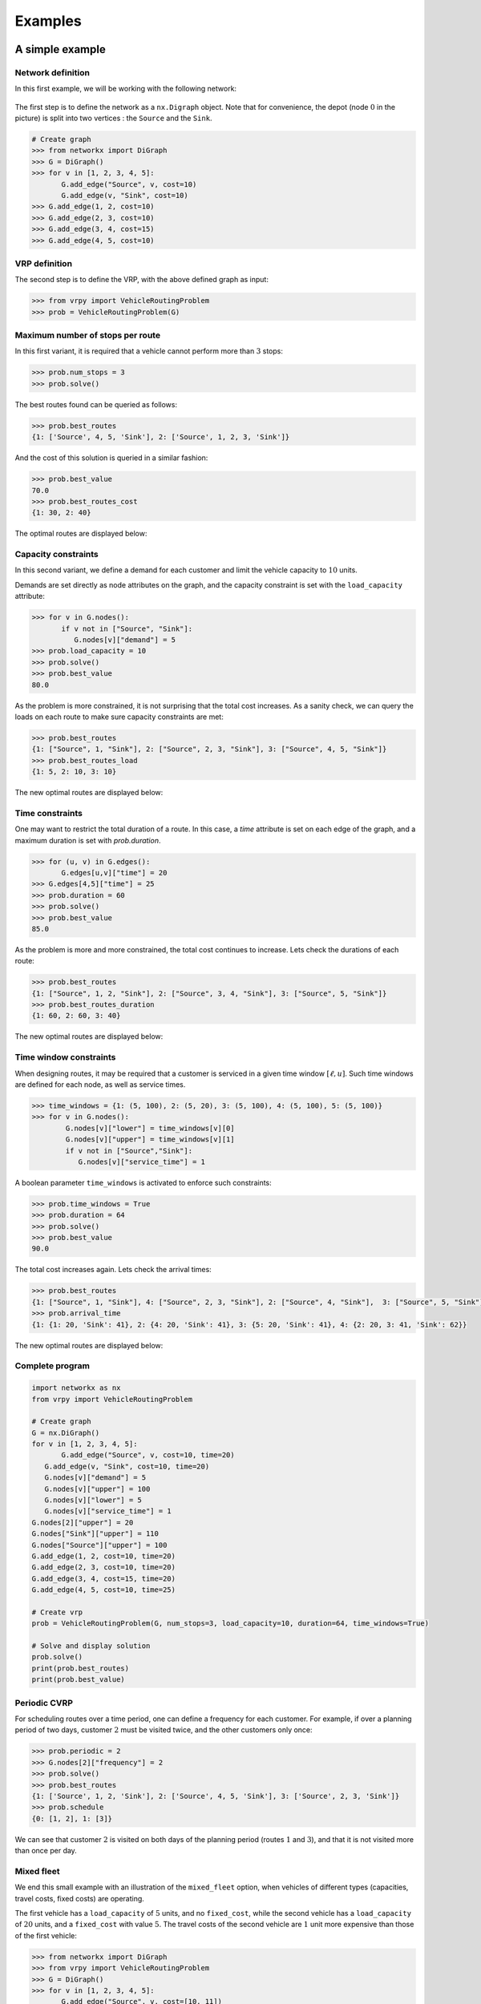 .. _examples:

Examples
========

A simple example
~~~~~~~~~~~~~~~~

Network definition
******************

In this first example, we will be working with the following network:

.. figure:: images/network.png
   :align: center

The first step is to define the network as a ``nx.Digraph`` object. Note that for convenience, the depot (node :math:`0` in the picture) is split into two vertices
: the ``Source`` and the ``Sink``.

.. code:: python

    # Create graph
    >>> from networkx import DiGraph
    >>> G = DiGraph()
    >>> for v in [1, 2, 3, 4, 5]:
           G.add_edge("Source", v, cost=10)
           G.add_edge(v, "Sink", cost=10)
    >>> G.add_edge(1, 2, cost=10)
    >>> G.add_edge(2, 3, cost=10)
    >>> G.add_edge(3, 4, cost=15)
    >>> G.add_edge(4, 5, cost=10)


VRP definition
**************

The second step is to define the VRP, with the above defined graph as input:

.. code:: python

    >>> from vrpy import VehicleRoutingProblem
    >>> prob = VehicleRoutingProblem(G)

Maximum number of stops per route
*********************************

In this first variant, it is required that a vehicle cannot perform more than :math:`3` stops:

.. code:: python

    >>> prob.num_stops = 3
    >>> prob.solve()

The best routes found can be queried as follows:

.. code:: python

    >>> prob.best_routes
    {1: ['Source', 4, 5, 'Sink'], 2: ['Source', 1, 2, 3, 'Sink']}

And the cost of this solution is queried in a similar fashion:

.. code:: python

    >>> prob.best_value
    70.0
    >>> prob.best_routes_cost
    {1: 30, 2: 40}

The optimal routes are displayed below:

.. figure:: images/stops.png
   :align: center

Capacity constraints
********************

In this second variant, we define a demand for each customer and limit the vehicle capacity to :math:`10` units.

Demands are set directly as node attributes on the graph, and the capacity constraint is set with the ``load_capacity`` attribute:

.. code:: python

    >>> for v in G.nodes():
           if v not in ["Source", "Sink"]:
              G.nodes[v]["demand"] = 5
    >>> prob.load_capacity = 10
    >>> prob.solve()
    >>> prob.best_value
    80.0

As the problem is more constrained, it is not surprising that the total
cost increases. As a sanity check, we can query the loads on each route to make sure capacity constraints are met:

.. code:: python

    >>> prob.best_routes
    {1: ["Source", 1, "Sink"], 2: ["Source", 2, 3, "Sink"], 3: ["Source", 4, 5, "Sink"]}
    >>> prob.best_routes_load
    {1: 5, 2: 10, 3: 10}

The new optimal routes are displayed below:

.. figure:: images/capacity.png
   :align: center

Time constraints
****************

One may want to restrict the total duration of a route. In this case, a `time`
attribute is set on each edge of the graph, and a maximum duration is set with `prob.duration`.

.. code:: python

    >>> for (u, v) in G.edges():
           G.edges[u,v]["time"] = 20
    >>> G.edges[4,5]["time"] = 25
    >>> prob.duration = 60
    >>> prob.solve()
    >>> prob.best_value
    85.0

As the problem is more and more constrained, the total cost continues to increase. Lets check the durations of each route:

.. code:: python

    >>> prob.best_routes
    {1: ["Source", 1, 2, "Sink"], 2: ["Source", 3, 4, "Sink"], 3: ["Source", 5, "Sink"]}
    >>> prob.best_routes_duration
    {1: 60, 2: 60, 3: 40}

The new optimal routes are displayed below:

.. figure:: images/time.png
   :align: center

Time window constraints
***********************

When designing routes, it may be required that a customer is serviced in
a given time window :math:`[\ell,u]`. Such time windows are defined for
each node, as well as service times.

.. code-block:: python

    >>> time_windows = {1: (5, 100), 2: (5, 20), 3: (5, 100), 4: (5, 100), 5: (5, 100)}
    >>> for v in G.nodes():
            G.nodes[v]["lower"] = time_windows[v][0]
            G.nodes[v]["upper"] = time_windows[v][1]
            if v not in ["Source","Sink"]:
               G.nodes[v]["service_time"] = 1


A boolean parameter ``time_windows`` is activated to enforce
such constraints:

.. code:: python

    >>> prob.time_windows = True
    >>> prob.duration = 64
    >>> prob.solve()
    >>> prob.best_value
    90.0

The total cost increases again. Lets check the arrival times:

.. code:: python

    >>> prob.best_routes
    {1: ["Source", 1, "Sink"], 4: ["Source", 2, 3, "Sink"], 2: ["Source", 4, "Sink"],  3: ["Source", 5, "Sink"]}
    >>> prob.arrival_time
    {1: {1: 20, 'Sink': 41}, 2: {4: 20, 'Sink': 41}, 3: {5: 20, 'Sink': 41}, 4: {2: 20, 3: 41, 'Sink': 62}}

The new optimal routes are displayed below:

.. figure:: images/time_windows.png
   :align: center

Complete program
****************

.. code:: python

    import networkx as nx
    from vrpy import VehicleRoutingProblem

    # Create graph
    G = nx.DiGraph()
    for v in [1, 2, 3, 4, 5]:
	   G.add_edge("Source", v, cost=10, time=20)
       G.add_edge(v, "Sink", cost=10, time=20)
       G.nodes[v]["demand"] = 5
       G.nodes[v]["upper"] = 100
       G.nodes[v]["lower"] = 5
       G.nodes[v]["service_time"] = 1
    G.nodes[2]["upper"] = 20
    G.nodes["Sink"]["upper"] = 110
    G.nodes["Source"]["upper"] = 100
    G.add_edge(1, 2, cost=10, time=20)
    G.add_edge(2, 3, cost=10, time=20)
    G.add_edge(3, 4, cost=15, time=20)
    G.add_edge(4, 5, cost=10, time=25)

    # Create vrp
    prob = VehicleRoutingProblem(G, num_stops=3, load_capacity=10, duration=64, time_windows=True)

    # Solve and display solution
    prob.solve()
    print(prob.best_routes)
    print(prob.best_value)
	
Periodic CVRP
*************

For scheduling routes over a time period, one can define a frequency for each customer. For example, if over a planning period of two days,
customer :math:`2` must be visited twice, and the other customers only once:

.. code:: python
   
   >>> prob.periodic = 2 
   >>> G.nodes[2]["frequency"] = 2
   >>> prob.solve()
   >>> prob.best_routes
   {1: ['Source', 1, 2, 'Sink'], 2: ['Source', 4, 5, 'Sink'], 3: ['Source', 2, 3, 'Sink']}
   >>> prob.schedule
   {0: [1, 2], 1: [3]}
	
We can see that customer :math:`2` is visited on both days of the planning period (routes :math:`1` and :math:`3`), and that it is not visited more
than once per day.

.. _hfvrp:

Mixed fleet
***********

We end this small example with an illustration of the ``mixed_fleet`` option, when vehicles of different
types (capacities, travel costs, fixed costs) are operating.

The first vehicle has a ``load_capacity`` of :math:`5` units, and no ``fixed_cost``, while
the second vehicle has a ``load_capacity`` of :math:`20` units, and a ``fixed_cost`` with value
:math:`5`. The travel costs of the second vehicle are :math:`1` unit more expensive than 
those of the first vehicle:

.. code:: python

    >>> from networkx import DiGraph
    >>> from vrpy import VehicleRoutingProblem
    >>> G = DiGraph()
    >>> for v in [1, 2, 3, 4, 5]:
           G.add_edge("Source", v, cost=[10, 11])
           G.add_edge(v, "Sink", cost=[10, 11])
           G.nodes[v]["demand"] = 5
    >>> G.add_edge(1, 2, cost=[10, 11])
    >>> G.add_edge(2, 3, cost=[10, 11])
    >>> G.add_edge(3, 4, cost=[15, 16])
    >>> G.add_edge(4, 5, cost=[10, 11])
    >>> prob=VehicleRoutingProblem(G, mixed_fleet=True, fixed_cost=[0, 5], load_capacity=[5, 20])
    >>> prob.best_value
	85
    >>> prob.best_routes
	{1: ['Source', 1, 'Sink'], 2: ['Source', 2, 3, 4, 5, 'Sink']}
    >>> prob.best_routes_cost
	{1: 20, 2: 65}
    >>> prob.best_routes_type
	{1: 0, 2: 1}



An example borrowed from *ortools*
~~~~~~~~~~~~~~~~~~~~~~~~~~~~~~~~~~

We borrow this second example from the well known *ortools* :cite:`ortools` routing library. We will use the data from the tutorial_.  


Network definition
******************

The graph is considered complete, that is, there are edges between each pair of nodes, in both directions,
and the cost on each edge is defined as the *Manhattan* distance between both endpoints. 
The network is displayed below (for readability, edges are not shown), with the depot in red, and the labels outside of the vertices
are the demands:

.. figure:: images/nodes.png
   :align: center

The network can be entirely defined by its distance matrix.
We will make use of the *NetworkX* module to create this graph and store its attributes:

.. code:: python

 from networkx import DiGraph, from_numpy_matrix, relabel_nodes, set_node_attributes
 from numpy import matrix

 # Distance matrix
 DISTANCES = [
 [0,548,776,696,582,274,502,194,308,194,536,502,388,354,468,776,662,0], # from Source
 [0,0,684,308,194,502,730,354,696,742,1084,594,480,674,1016,868,1210,548],
 [0,684,0,992,878,502,274,810,468,742,400,1278,1164,1130,788,1552,754,776],
 [0,308,992,0,114,650,878,502,844,890,1232,514,628,822,1164,560,1358,696],
 [0,194,878,114,0,536,764,388,730,776,1118,400,514,708,1050,674,1244,582],
 [0,502,502,650,536,0,228,308,194,240,582,776,662,628,514,1050,708,274],
 [0,730,274,878,764,228,0,536,194,468,354,1004,890,856,514,1278,480,502],
 [0,354,810,502,388,308,536,0,342,388,730,468,354,320,662,742,856,194],
 [0,696,468,844,730,194,194,342,0,274,388,810,696,662,320,1084,514,308],
 [0,742,742,890,776,240,468,388,274,0,342,536,422,388,274,810,468,194],
 [0,1084,400,1232,1118,582,354,730,388,342,0,878,764,730,388,1152,354,536],
 [0,594,1278,514,400,776,1004,468,810,536,878,0,114,308,650,274,844,502],
 [0,480,1164,628,514,662,890,354,696,422,764,114,0,194,536,388,730,388],
 [0,674,1130,822,708,628,856,320,662,388,730,308,194,0,342,422,536,354],
 [0,1016,788,1164,1050,514,514,662,320,274,388,650,536,342,0,764,194,468],
 [0,868,1552,560,674,1050,1278,742,1084,810,1152,274,388,422,764,0,798,776],
 [0,1210,754,1358,1244,708,480,856,514,468,354,844,730,536,194,798,0,662],
 [0,0,0,0,0,0,0,0,0,0,0,0,0,0,0,0,0,0], # from Sink
 ]

 # Demands (key: node, value: amount)
 DEMAND = {1: 1, 2: 1, 3: 2, 4: 4, 5: 2, 6: 4, 7: 8, 8: 8, 9: 1, 10: 2, 11: 1, 12: 2, 13: 4, 14: 4, 15: 8, 16: 8}

 # The matrix is transformed into a DiGraph
 A = matrix(DISTANCES, dtype=[("cost", int)])
 G = from_numpy_matrix(A, create_using=nx.DiGraph())

 # The demands are stored as node attributes
 set_node_attributes(G, values=DEMAND, name="demand")

 # The depot is relabeled as Source and Sink
 G = relabel_nodes(G, {0: "Source", 17: "Sink"})

CVRP
****

Once the graph is properly defined, creating a CVRP and solving it is straightforward.
With a maximum load of :math:`15` units per vehicle:

.. code:: python

    >>> from vrpy import VehicleRoutingProblem
    >>> prob = VehicleRoutingProblem(G, load_capacity=15)
    >>> prob.solve()
    >>> prob.best_value
    6208.0
    >>> prob.best_routes
    {1: ['Source', 12, 11, 15, 13, 'Sink'], 2: ['Source', 1, 3, 4, 7, 'Sink'], 3: ['Source', 5, 2, 6, 8, 'Sink'], 4: ['Source', 14, 16, 10, 9, 'Sink']}
    >>> prob.best_routes_load
    {1: 15, 2: 15, 3: 15, 4: 15}


The four routes are displayed below:

.. figure:: images/nodes_capacity.png
   :align: center

CVRP with simultaneous distribution and collection
**************************************************

We follow with the exact same configuration, but this time, every time a node is visited, the vehicle unloads its demand and loads 
some waste material. 

.. code:: python

 from networkx import DiGraph, from_numpy_matrix, relabel_nodes, set_node_attributes
 from numpy import matrix

 # Distance matrix
 DISTANCES = [
 [0,548,776,696,582,274,502,194,308,194,536,502,388,354,468,776,662,0], # from Source
 [0,0,684,308,194,502,730,354,696,742,1084,594,480,674,1016,868,1210,548],
 [0,684,0,992,878,502,274,810,468,742,400,1278,1164,1130,788,1552,754,776],
 [0,308,992,0,114,650,878,502,844,890,1232,514,628,822,1164,560,1358,696],
 [0,194,878,114,0,536,764,388,730,776,1118,400,514,708,1050,674,1244,582],
 [0,502,502,650,536,0,228,308,194,240,582,776,662,628,514,1050,708,274],
 [0,730,274,878,764,228,0,536,194,468,354,1004,890,856,514,1278,480,502],
 [0,354,810,502,388,308,536,0,342,388,730,468,354,320,662,742,856,194],
 [0,696,468,844,730,194,194,342,0,274,388,810,696,662,320,1084,514,308],
 [0,742,742,890,776,240,468,388,274,0,342,536,422,388,274,810,468,194],
 [0,1084,400,1232,1118,582,354,730,388,342,0,878,764,730,388,1152,354,536],
 [0,594,1278,514,400,776,1004,468,810,536,878,0,114,308,650,274,844,502],
 [0,480,1164,628,514,662,890,354,696,422,764,114,0,194,536,388,730,388],
 [0,674,1130,822,708,628,856,320,662,388,730,308,194,0,342,422,536,354],
 [0,1016,788,1164,1050,514,514,662,320,274,388,650,536,342,0,764,194,468],
 [0,868,1552,560,674,1050,1278,742,1084,810,1152,274,388,422,764,0,798,776],
 [0,1210,754,1358,1244,708,480,856,514,468,354,844,730,536,194,798,0,662],
 [0,0,0,0,0,0,0,0,0,0,0,0,0,0,0,0,0,0], # from Sink
 ]

 # Delivery demands (key: node, value: amount)
 DEMAND = {1: 1, 2: 1, 3: 2, 4: 4, 5: 2, 6: 4, 7: 8, 8: 8, 9: 1, 10: 2, 11: 1, 12: 2, 13: 4, 14: 4, 15: 8, 16: 8}
 
 # Pickup waste (key: node, value: amount)
 COLLECT = {1: 1, 2: 1, 3: 1, 4: 1, 5: 2, 6: 1, 7: 4, 8: 1, 9: 1, 10: 2, 11: 3, 12: 2, 13: 4, 14: 2, 15: 1, 16: 2}

 # The matrix is transformed into a DiGraph
 A = matrix(DISTANCES, dtype=[("cost", int)])
 G = from_numpy_matrix(A, create_using=nx.DiGraph())

 # The distribution and collection amounts are stored as node attributes
 set_node_attributes(G, values=DEMAND, name="demand")
 set_node_attributes(G, values=COLLECT, name="collect")

 # The depot is relabeled as Source and Sink
 G = relabel_nodes(G, {0: "Source", 17: "Sink"})


The `load_capacity` is unchanged, and the ``distribution_collection`` attribute is set to ``True.``

.. code:: python

    >>> from vrpy import VehicleRoutingProblem
    >>> prob = VehicleRoutingProblem(G, load_capacity=15, distribution_collection=True)
    >>> prob.solve() 
	>>> prob.best_value
    6208.0
    >>> prob.best_routes
    {1: ['Source', 12, 11, 15, 13, 'Sink'], 2: ['Source', 1, 3, 4, 7, 'Sink'], 3: ['Source', 5, 2, 6, 8, 'Sink'], 4: ['Source', 14, 16, 10, 9, 'Sink']}
    >>> prob.node_load
    {1: {7: 4, 3: 5, 4: 8, 1: 8, 'Sink': 8}, 2: {8: 7, 6: 10, 2: 10, 5: 10, 'Sink': 10}, 3: {14: 2, 16: 8, 10: 8, 9: 8, 'Sink': 8}, 4: {13: 0, 15: 7, 11: 5, 12: 5, 'Sink': 5}}

The optimal solution is unchanged. This is understandable, as for each node, the distribution volume is greater than (or equals) the pickup volume.


VRP with time windows
*********************

Each node must now be serviced within a time window. The time windows are displayed above each node: 

.. figure:: images/nodes_time_windows.png
   :align: center

This time, the network is defined by its distance matrix and its time matrix:

.. code:: python

    from networkx import DiGraph, from_numpy_matrix, relabel_nodes, set_node_attributes
    from numpy import matrix

    # Distance matrix
    DISTANCES = [
	 [0,548,776,696,582,274,502,194,308,194,536,502,388,354,468,776,662,0], # from Source
	 [0,0,684,308,194,502,730,354,696,742,1084,594,480,674,1016,868,1210,548],
	 [0,684,0,992,878,502,274,810,468,742,400,1278,1164,1130,788,1552,754,776],
	 [0,308,992,0,114,650,878,502,844,890,1232,514,628,822,1164,560,1358,696],
	 [0,194,878,114,0,536,764,388,730,776,1118,400,514,708,1050,674,1244,582],
	 [0,502,502,650,536,0,228,308,194,240,582,776,662,628,514,1050,708,274],
	 [0,730,274,878,764,228,0,536,194,468,354,1004,890,856,514,1278,480,502],
	 [0,354,810,502,388,308,536,0,342,388,730,468,354,320,662,742,856,194],
	 [0,696,468,844,730,194,194,342,0,274,388,810,696,662,320,1084,514,308],
	 [0,742,742,890,776,240,468,388,274,0,342,536,422,388,274,810,468,194],
	 [0,1084,400,1232,1118,582,354,730,388,342,0,878,764,730,388,1152,354,536],
	 [0,594,1278,514,400,776,1004,468,810,536,878,0,114,308,650,274,844,502],
	 [0,480,1164,628,514,662,890,354,696,422,764,114,0,194,536,388,730,388],
	 [0,674,1130,822,708,628,856,320,662,388,730,308,194,0,342,422,536,354],
	 [0,1016,788,1164,1050,514,514,662,320,274,388,650,536,342,0,764,194,468],
	 [0,868,1552,560,674,1050,1278,742,1084,810,1152,274,388,422,764,0,798,776],
	 [0,1210,754,1358,1244,708,480,856,514,468,354,844,730,536,194,798,0,662],
	 [0,0,0,0,0,0,0,0,0,0,0,0,0,0,0,0,0,0], # from Sink
	 ]
	 
    TRAVEL_TIMES = [
	[0, 6, 9, 8, 7, 3, 6, 2, 3, 2, 6, 6, 4, 4, 5, 9, 7, 0],  # from source
	[0, 0, 8, 3, 2, 6, 8, 4, 8, 8, 13, 7, 5, 8, 12, 10, 14, 6],
	[0, 8, 0, 11, 10, 6, 3, 9, 5, 8, 4, 15, 14, 13, 9, 18, 9, 9],
	[0, 3, 11, 0, 1, 7, 10, 6, 10, 10, 14, 6, 7, 9, 14, 6, 16, 8],
	[0, 2, 10, 1, 0, 6, 9, 4, 8, 9, 13, 4, 6, 8, 12, 8, 14, 7],
	[0, 6, 6, 7, 6, 0, 2, 3, 2, 2, 7, 9, 7, 7, 6, 12, 8, 3],
	[0, 8, 3, 10, 9, 2, 0, 6, 2, 5, 4, 12, 10, 10, 6, 15, 5, 6],
	[0, 4, 9, 6, 4, 3, 6, 0, 4, 4, 8, 5, 4, 3, 7, 8, 10, 2],
	[0, 8, 5, 10, 8, 2, 2, 4, 0, 3, 4, 9, 8, 7, 3, 13, 6, 3],
	[0, 8, 8, 10, 9, 2, 5, 4, 3, 0, 4, 6, 5, 4, 3, 9, 5, 2],
	[0, 13, 4, 14, 13, 7, 4, 8, 4, 4, 0, 10, 9, 8, 4, 13, 4, 6],
	[0, 7, 15, 6, 4, 9, 12, 5, 9, 6, 10, 0, 1, 3, 7, 3, 10, 6],
	[0, 5, 14, 7, 6, 7, 10, 4, 8, 5, 9, 1, 0, 2, 6, 4, 8, 4],
	[0, 8, 13, 9, 8, 7, 10, 3, 7, 4, 8, 3, 2, 0, 4, 5, 6, 4],
	[0, 12, 9, 14, 12, 6, 6, 7, 3, 3, 4, 7, 6, 4, 0, 9, 2, 5],
	[0, 10, 18, 6, 8, 12, 15, 8, 13, 9, 13, 3, 4, 5, 9, 0, 9, 9],
	[0, 14, 9, 16, 14, 8, 5, 10, 6, 5, 4, 10, 8, 6, 2, 9, 0, 7],
	[0, 0, 0, 0, 0, 0, 0, 0, 0, 0, 0, 0, 0, 0, 0, 0, 0, 0],  # from sink
	]
	
    # Time windows (key: node, value: lower/upper bound)
    TIME_WINDOWS_LOWER = {0: 0, 1: 7, 2: 10, 3: 16, 4: 10, 5: 0, 6: 5, 7: 0, 8: 5, 9: 0, 10: 10, 11: 10, 12: 0, 13: 5, 14: 7, 15: 10, 16: 11,}
    TIME_WINDOWS_UPPER = {1: 12, 2: 15, 3: 18, 4: 13, 5: 5, 6: 10, 7: 4, 8: 10, 9: 3, 10: 16, 11: 15, 12: 5, 13: 10, 14: 8, 15: 15, 16: 15,}

    # Transform distance matrix into DiGraph
    A = matrix(DISTANCES, dtype=[("cost", int)])
    G_d = from_numpy_matrix(A, create_using=DiGraph())

    # Transform time matrix into DiGraph
    A = matrix(TRAVEL_TIMES, dtype=[("time", int)])
    G_t = from_numpy_matrix(A, create_using=DiGraph())

    # Merge
    G = compose(G_d, G_t)

    # Set time windows
    set_node_attributes(G, values=TIME_WINDOWS_LOWER, name="lower")
    set_node_attributes(G, values=TIME_WINDOWS_UPPER, name="upper")
	
    # The VRP is defined and solved
    prob = VehicleRoutingProblem(G, time_windows=True)
    prob.solve()
	
The solution is displayed below:
	
.. code:: python

    >>> prob.best_value
	6528.0
    >>> prob.best_routes
	{1: ['Source', 9, 14, 16, 'Sink'], 2: ['Source', 12, 13, 15, 11, 'Sink'], 3: ['Source', 5, 8, 6, 2, 10, 'Sink'], 4: ['Source', 7, 1, 4, 3, 'Sink']}
    >>> prob.arrival_time
	{1: {9: 2, 14: 7, 16: 11, 'Sink': 18}, 2: {12: 4, 13: 6, 15: 11, 11: 14, 'Sink': 20}, 3: {5: 3, 8: 5, 6: 7, 2: 10, 10: 14, 'Sink': 20}, 4: {7: 2, 1: 7, 4: 10, 3: 16, 'Sink': 24}}

.. figure:: images/sol.png
   :align: center


CVRP with pickups and deliveries
********************************

In this variant, each demand is made of a pickup node and a delivery node.
Each pickup/delivery pair (or request) must be assigned to the same tour, and within this tour, the pickup node must be 
visited prior to the delivery node (as an item that is yet to be picked up cannot be delivered). 
The total load must not exceed the vehicle's capacity. The requests are displayed below:

.. figure:: images/requests.png
   :align: center

The network is defined as previously, and we add the following data to take into account each request:

.. code:: python

    # Requests (from_node, to_node) : amount
    pickups_deliveries = {(1, 6): 1, (2, 10): 2, (4, 3): 3, (5, 9): 1, (7, 8): 2, (15, 11): 3, (13, 12): 1, (16, 14): 4}
    for (u, v) pickups_deliveries:
        G.nodes[u]["request"] = v
        # Pickups are accounted for positively
        G.nodes[u]["demand"] = pickups_deliveries[(u, v)]
        # Deliveries are accounted for negatively
        G.nodes[v]["demand"] = -pickups_deliveries[(u, v)]

We can now create a pickup and delivery instance with a maximum load of :math:`6` units per vehicle, and with at most :math:`6` stops:

.. code:: python

   >>> from vrpy import VehicleRoutingProblem
   >>> prob = VehicleRoutingProblem(G, load_capacity=6, num_stops=6, pickup_delivery=True)
   >>> prob.solve(cspy=False)
   >>> prob.best_value
   5980.0
   >>> prob.best_routes
   {1: ['Source', 5, 2, 10, 16, 14, 9, 'Sink'], 2: ['Source', 7, 4, 3, 1, 6, 8, 'Sink'], 3: ['Source', 13, 15, 11, 12, 'Sink']}
   >>> prob.node_load
   {1: {5: 1, 2: 3, 10: 1, 16: 5, 14: 1, 9: 0, 'Sink': 0}, 2: {7: 2, 4: 5, 3: 2, 1: 3, 6: 2, 8: 0, 'Sink': 0}, 3: {13: 1, 15: 4, 11: 1, 12: 0, 'Sink': 0}}

The four routes are displayed below:

.. figure:: images/pdp.png
   :align: center



Limited fleet and dropping visits
*********************************

This last example is similar to the above CVRP, except for the fact that demands have increased, and that the fleet is limited to :math:`4` vehicles,
with a :math:`15` unit capacity (per vehicle). Since the total demand is greater than :math:`4 \times 15 = 60`, servicing each node is not possible, therefore, we will try to visit
as many customers as possible, and allow dropping visits, at the cost of a :math:`1000` penalty.

.. code:: python

 from networkx import DiGraph, from_numpy_matrix, relabel_nodes, set_node_attributes
 from numpy import matrix

 # Distance matrix
 DISTANCES = [
 [0,548,776,696,582,274,502,194,308,194,536,502,388,354,468,776,662,0], # from Source
 [0,0,684,308,194,502,730,354,696,742,1084,594,480,674,1016,868,1210,548],
 [0,684,0,992,878,502,274,810,468,742,400,1278,1164,1130,788,1552,754,776],
 [0,308,992,0,114,650,878,502,844,890,1232,514,628,822,1164,560,1358,696],
 [0,194,878,114,0,536,764,388,730,776,1118,400,514,708,1050,674,1244,582],
 [0,502,502,650,536,0,228,308,194,240,582,776,662,628,514,1050,708,274],
 [0,730,274,878,764,228,0,536,194,468,354,1004,890,856,514,1278,480,502],
 [0,354,810,502,388,308,536,0,342,388,730,468,354,320,662,742,856,194],
 [0,696,468,844,730,194,194,342,0,274,388,810,696,662,320,1084,514,308],
 [0,742,742,890,776,240,468,388,274,0,342,536,422,388,274,810,468,194],
 [0,1084,400,1232,1118,582,354,730,388,342,0,878,764,730,388,1152,354,536],
 [0,594,1278,514,400,776,1004,468,810,536,878,0,114,308,650,274,844,502],
 [0,480,1164,628,514,662,890,354,696,422,764,114,0,194,536,388,730,388],
 [0,674,1130,822,708,628,856,320,662,388,730,308,194,0,342,422,536,354],
 [0,1016,788,1164,1050,514,514,662,320,274,388,650,536,342,0,764,194,468],
 [0,868,1552,560,674,1050,1278,742,1084,810,1152,274,388,422,764,0,798,776],
 [0,1210,754,1358,1244,708,480,856,514,468,354,844,730,536,194,798,0,662],
 [0,0,0,0,0,0,0,0,0,0,0,0,0,0,0,0,0,0], # from Sink
 ]

 # Demands (key: node, value: amount)
 DEMAND = {1: 1, 2: 1, 3: 3, 4: 6, 5: 3, 6: 6, 7: 8, 8: 8, 9: 1, 10: 2, 11: 1, 12: 2, 13: 6, 14: 6, 15: 8, 16: 8}

 # The matrix is transformed into a DiGraph
 A = matrix(DISTANCES, dtype=[("cost", int)])
 G = from_numpy_matrix(A, create_using=nx.DiGraph())

 # The demands are stored as node attributes
 set_node_attributes(G, values=DEMAND, name="demand")

 # The depot is relabeled as Source and Sink
 G = relabel_nodes(G, {0: "Source", 17: "Sink"})


Once the graph is properly defined, a VRP instance is created, with attributes `num_vehicles` and `drop_penalty`:

.. code:: python

    >>> from vrpy import VehicleRoutingProblem
    >>> prob = VehicleRoutingProblem(G, load_capacity=15, num_vehicles=4, drop_penalty=1000)
    >>> prob.solve()
    >>> prob.best_value
    7776.0
    >>> prob.best_routes
    {1: ['Source', 9, 10, 2, 6, 5, 'Sink'], 2: ['Source', 7, 13, 'Sink'], 3: ['Source', 14, 16, 'Sink'], 4: ['Source', 1, 4, 3, 11, 12, 'Sink']}
    >>> prob.best_routes_load
    {1: 13, 2: 14, 3: 14, 4: 13}

The solver drops nodes :math:`8` and :math:`15`. The new optimal routes are displayed below:

.. figure:: images/drop.png
   :align: center

.. _tutorial: https://developers.google.com/optimization/routing/vrp


